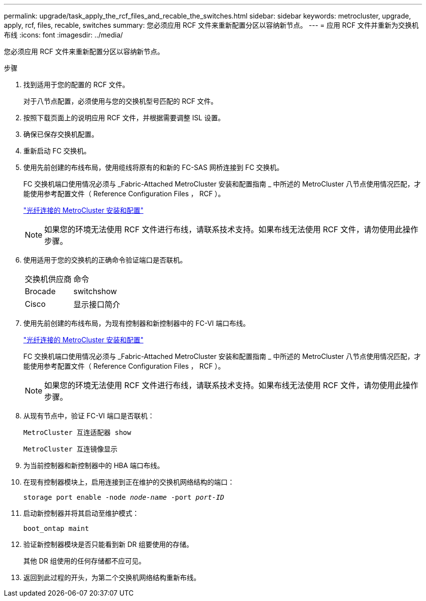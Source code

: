 ---
permalink: upgrade/task_apply_the_rcf_files_and_recable_the_switches.html 
sidebar: sidebar 
keywords: metrocluster, upgrade, apply, rcf, files, recable, switches 
summary: 您必须应用 RCF 文件来重新配置分区以容纳新节点。 
---
= 应用 RCF 文件并重新为交换机布线
:icons: font
:imagesdir: ../media/


[role="lead"]
您必须应用 RCF 文件来重新配置分区以容纳新节点。

.步骤
. 找到适用于您的配置的 RCF 文件。
+
对于八节点配置，必须使用与您的交换机型号匹配的 RCF 文件。

. 按照下载页面上的说明应用 RCF 文件，并根据需要调整 ISL 设置。
. 确保已保存交换机配置。
. 重新启动 FC 交换机。
. 使用先前创建的布线布局，使用缆线将原有的和新的 FC-SAS 网桥连接到 FC 交换机。
+
FC 交换机端口使用情况必须与 _Fabric-Attached MetroCluster 安装和配置指南 _ 中所述的 MetroCluster 八节点使用情况匹配，才能使用参考配置文件（ Reference Configuration Files ， RCF ）。

+
link:../install-fc/index.html["光纤连接的 MetroCluster 安装和配置"]

+

NOTE: 如果您的环境无法使用 RCF 文件进行布线，请联系技术支持。如果布线无法使用 RCF 文件，请勿使用此操作步骤。

. 使用适用于您的交换机的正确命令验证端口是否联机。
+
|===


| 交换机供应商 | 命令 


 a| 
Brocade
 a| 
switchshow



 a| 
Cisco
 a| 
显示接口简介

|===
. 使用先前创建的布线布局，为现有控制器和新控制器中的 FC-VI 端口布线。
+
link:../install-fc/index.html["光纤连接的 MetroCluster 安装和配置"]

+
FC 交换机端口使用情况必须与 _Fabric-Attached MetroCluster 安装和配置指南 _ 中所述的 MetroCluster 八节点使用情况匹配，才能使用参考配置文件（ Reference Configuration Files ， RCF ）。

+

NOTE: 如果您的环境无法使用 RCF 文件进行布线，请联系技术支持。如果布线无法使用 RCF 文件，请勿使用此操作步骤。

. 从现有节点中，验证 FC-VI 端口是否联机：
+
`MetroCluster 互连适配器 show`

+
`MetroCluster 互连镜像显示`

. 为当前控制器和新控制器中的 HBA 端口布线。
. 在现有控制器模块上，启用连接到正在维护的交换机网络结构的端口：
+
`storage port enable -node _node-name_ -port _port-ID_`

. 启动新控制器并将其启动至维护模式：
+
`boot_ontap maint`

. 验证新控制器模块是否只能看到新 DR 组要使用的存储。
+
其他 DR 组使用的任何存储都不应可见。

. 返回到此过程的开头，为第二个交换机网络结构重新布线。

